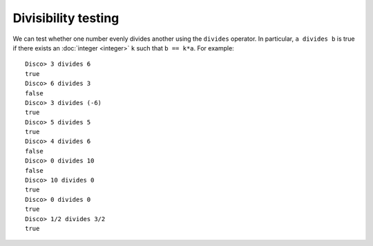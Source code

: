 Divisibility testing
====================

We can test whether one number evenly divides another using the
``divides`` operator.  In particular, ``a divides b`` is true if there
exists an :doc:`integer <integer>` ``k`` such that ``b == k*a``.  For
example:

::

   Disco> 3 divides 6
   true
   Disco> 6 divides 3
   false
   Disco> 3 divides (-6)
   true
   Disco> 5 divides 5
   true
   Disco> 4 divides 6
   false
   Disco> 0 divides 10
   false
   Disco> 10 divides 0
   true
   Disco> 0 divides 0
   true
   Disco> 1/2 divides 3/2
   true

